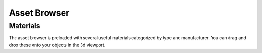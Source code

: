 Asset Browser
====
Materials
~~~~
The asset browser is preloaded with several useful materials categorized by type and manufacturer. You can drag and drop these onto your objects in the 3d viewport.
